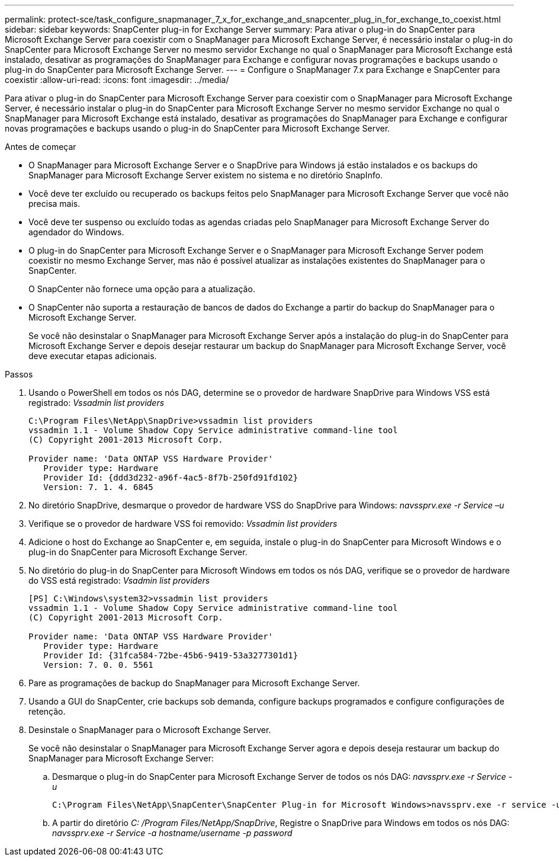 ---
permalink: protect-sce/task_configure_snapmanager_7_x_for_exchange_and_snapcenter_plug_in_for_exchange_to_coexist.html 
sidebar: sidebar 
keywords: SnapCenter plug-in for Exchange Server 
summary: Para ativar o plug-in do SnapCenter para Microsoft Exchange Server para coexistir com o SnapManager para Microsoft Exchange Server, é necessário instalar o plug-in do SnapCenter para Microsoft Exchange Server no mesmo servidor Exchange no qual o SnapManager para Microsoft Exchange está instalado, desativar as programações do SnapManager para Exchange e configurar novas programações e backups usando o plug-in do SnapCenter para Microsoft Exchange Server. 
---
= Configure o SnapManager 7.x para Exchange e SnapCenter para coexistir
:allow-uri-read: 
:icons: font
:imagesdir: ../media/


[role="lead"]
Para ativar o plug-in do SnapCenter para Microsoft Exchange Server para coexistir com o SnapManager para Microsoft Exchange Server, é necessário instalar o plug-in do SnapCenter para Microsoft Exchange Server no mesmo servidor Exchange no qual o SnapManager para Microsoft Exchange está instalado, desativar as programações do SnapManager para Exchange e configurar novas programações e backups usando o plug-in do SnapCenter para Microsoft Exchange Server.

.Antes de começar
* O SnapManager para Microsoft Exchange Server e o SnapDrive para Windows já estão instalados e os backups do SnapManager para Microsoft Exchange Server existem no sistema e no diretório SnapInfo.
* Você deve ter excluído ou recuperado os backups feitos pelo SnapManager para Microsoft Exchange Server que você não precisa mais.
* Você deve ter suspenso ou excluído todas as agendas criadas pelo SnapManager para Microsoft Exchange Server do agendador do Windows.
* O plug-in do SnapCenter para Microsoft Exchange Server e o SnapManager para Microsoft Exchange Server podem coexistir no mesmo Exchange Server, mas não é possível atualizar as instalações existentes do SnapManager para o SnapCenter.
+
O SnapCenter não fornece uma opção para a atualização.

* O SnapCenter não suporta a restauração de bancos de dados do Exchange a partir do backup do SnapManager para o Microsoft Exchange Server.
+
Se você não desinstalar o SnapManager para Microsoft Exchange Server após a instalação do plug-in do SnapCenter para Microsoft Exchange Server e depois desejar restaurar um backup do SnapManager para Microsoft Exchange Server, você deve executar etapas adicionais.



.Passos
. Usando o PowerShell em todos os nós DAG, determine se o provedor de hardware SnapDrive para Windows VSS está registrado: _Vssadmin list providers_
+
[listing]
----
C:\Program Files\NetApp\SnapDrive>vssadmin list providers
vssadmin 1.1 - Volume Shadow Copy Service administrative command-line tool
(C) Copyright 2001-2013 Microsoft Corp.

Provider name: 'Data ONTAP VSS Hardware Provider'
   Provider type: Hardware
   Provider Id: {ddd3d232-a96f-4ac5-8f7b-250fd91fd102}
   Version: 7. 1. 4. 6845
----
. No diretório SnapDrive, desmarque o provedor de hardware VSS do SnapDrive para Windows: _navssprv.exe -r Service –u_
. Verifique se o provedor de hardware VSS foi removido: _Vssadmin list providers_
. Adicione o host do Exchange ao SnapCenter e, em seguida, instale o plug-in do SnapCenter para Microsoft Windows e o plug-in do SnapCenter para Microsoft Exchange Server.
. No diretório do plug-in do SnapCenter para Microsoft Windows em todos os nós DAG, verifique se o provedor de hardware do VSS está registrado: _Vsadmin list providers_
+
[listing]
----
[PS] C:\Windows\system32>vssadmin list providers
vssadmin 1.1 - Volume Shadow Copy Service administrative command-line tool
(C) Copyright 2001-2013 Microsoft Corp.

Provider name: 'Data ONTAP VSS Hardware Provider'
   Provider type: Hardware
   Provider Id: {31fca584-72be-45b6-9419-53a3277301d1}
   Version: 7. 0. 0. 5561
----
. Pare as programações de backup do SnapManager para Microsoft Exchange Server.
. Usando a GUI do SnapCenter, crie backups sob demanda, configure backups programados e configure configurações de retenção.
. Desinstale o SnapManager para o Microsoft Exchange Server.
+
Se você não desinstalar o SnapManager para Microsoft Exchange Server agora e depois deseja restaurar um backup do SnapManager para Microsoft Exchange Server:

+
.. Desmarque o plug-in do SnapCenter para Microsoft Exchange Server de todos os nós DAG: _navssprv.exe -r Service -u_
+
[listing]
----
C:\Program Files\NetApp\SnapCenter\SnapCenter Plug-in for Microsoft Windows>navssprv.exe -r service -u
----
.. A partir do diretório _C: /Program Files/NetApp/SnapDrive_, Registre o SnapDrive para Windows em todos os nós DAG: _navssprv.exe -r Service -a hostname/username -p password_



